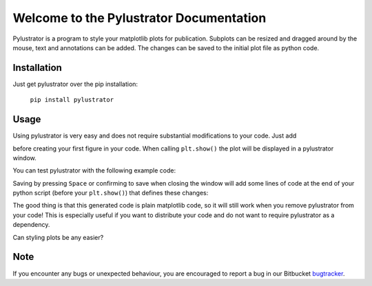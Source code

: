 
Welcome to the Pylustrator Documentation
========================================   

Pylustrator is a program to style your matplotlib plots for publication. Subplots can be resized and dragged around by
the mouse, text and annotations can be added. The changes can be saved to the initial plot file as python code.

Installation
------------

Just get pylustrator over the pip installation:

    ``pip install pylustrator``

Usage
-----

Using pylustrator is very easy and does not require substantial modifications to your code. Just add

.. code-block:: python
    :linenos:

    import pylustrator
    pylustrator.start()

before creating your first figure in your code. When calling ``plt.show()`` the plot will be displayed in a pylustrator
window.

You can test pylustrator with the following example code:

.. code-block:: python
    :linenos:

    # import matplotlib and numpy as usual
    import matplotlib.pyplot as plt
    import numpy as np

    # now import pylustrator
    import pylustrator

    # activate pylustrator
    pylustrator.start()

    # some test data
    x = np.arange(100)
    y1 = plt.plot(x, x**2)
    y2 = plt.plot(x, 0.5*x**2+x)

    # create a plot
    plt.subplot(121)
    plt.plot(x, y1)

    # create another plot
    plt.subplot(122)
    plt.plot(x, x**3)

    # show the plot in a pylustrator window
    plt.show()

Saving by pressing ``Space`` or confirming to save when closing the window will add some lines of code at the end of your
python script (before your ``plt.show()``) that defines these changes:

.. code-block:: python
    :linenos:

    #% start: automatic generated code from pylustrator
    fig = plt.figure(1)
    fig.ax_dict = {ax.get_label(): ax for ax in fig.axes}
    fig.set_size_inches(8.000000/2.54, 8.000000/2.54, forward=True)
    fig.axes[0].set_position([0.191879, 0.148168, 0.798133, 0.742010])
    fig.axes[0].set_xlabel("data x")
    fig.axes[0].set_ylabel("data y")
    fig.axes[1].set_position([0.375743, 0.603616, 0.339534, 0.248372])
    fig.axes[1].set_xlabel("data x")
    fig.axes[1].set_ylabel("data y")
    fig.axes[1].set_ylim(-40.0, 90.0)
    #% end: automatic generated code from pylustrator

The good thing is that this generated code is plain matplotlib code, so it will still work when you remove pylustrator
from your code! This is especially useful if you want to distribute your code and do not want to require pylustrator as
a dependency.

Can styling plots be any easier?

Note
----

If you encounter any bugs or unexpected behaviour, you are encouraged to report a bug in our
Bitbucket `bugtracker <https://bitbucket.org/fabry_biophysics/pylustrator/issues?status=new&status=open>`_.
